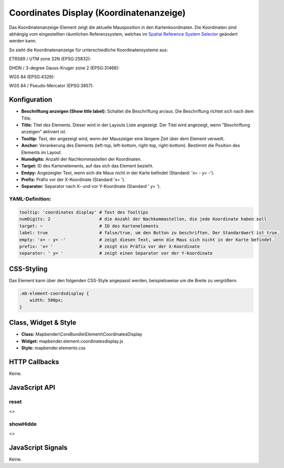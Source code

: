 .. _coordinates_display:

Coordinates Display (Koordinatenanzeige)
****************************************

Das Koordinatenanzeige-Element zeigt die aktuelle Mausposition in den Kartenkoordinaten. Die Koordinaten sind abhängig vom eingestellten räumlichen Referenzsystem, welches im `Spatial Reference System Selector <srs_selector.html>`_ geändert werden kann.

So sieht die Koordinatenanzeige für unterschiedliche Koordinatensysteme aus:

ETRS89 / UTM zone 32N (EPSG:25832):

.. image:: ../../../figures/de/coordinates_display_etrs89_zone32.png
     :scale: 80


DHDN / 3-degree Gauss-Kruger zone 2 (EPSG:31466):

.. image:: ../../../figures/de/coordinates_display_gauss_krueger_zone2.png
     :scale: 80


WGS 84 (EPSG:4326):

.. image:: ../../../figures/de/coordinates_display_wgs84.png
     :scale: 80


WGS 84 / Pseudo-Mercator (EPSG:3857):

.. image:: ../../../figures/de/coordinates_display_wgs84_pseudo_mercator.png
     :scale: 80
 
 

Konfiguration
=============

.. image:: ../../../figures/de/coordinates_display_configuration.png
     :scale: 80

* **Beschriftung anzeigen (Show title label):** Schaltet die Beschriftung an/aus. Die Beschriftung richtet sich nach dem Title.
* **Title:** Titel des Elements. Dieser wird in der Layouts Liste angezeigt. Der Titel wird angezeigt, wenn "Beschriftung anzeigen" aktiviert ist.
* **Tooltip:** Text, der angezeigt wird, wenn der Mauszeiger eine längere Zeit über dem Element verweilt.
* **Anchor:** Verankerung des Elements (left-top, left-bottom, right-top, right-bottom). Bestimmt die Position des Elements im Layout. 
* **Numdigits:** Anzahl der Nachkommastellen der Koordinaten.
* **Target:** ID des Kartenelements, auf das sich das Element bezieht.
* **Emtpy:** Angezeigter Text, wenn sich die Maus nicht in der Karte befindet (Standard: 'x= - y= -').
* **Prefix:** Präfix vor der X-Koordinate (Standard 'x= ').
* **Separator:** Separator nach X- und vor Y-Koordinate (Standard ' y= ').

YAML-Definition:
----------------

.. code-block:: yaml

   tooltip: 'coordinates display' # Text des Tooltips
   numDigits: 2                   # die Anzahl der Nachkommastellen, die jede Koordinate haben soll
   target: ~                      # ID des Kartenelements
   label: true                    # false/true, um den Button zu beschriften. Der Standardwert ist true.
   empty: 'x= - y= -'             # zeigt diesen Text, wenn die Maus sich nicht in der Karte befindet.
   prefix: 'x= '                  # zeigt ein Präfix vor der X-Koordinate
   separator: ' y= '              # zeigt einen Separator vor der Y-Koordinate


CSS-Styling
===========

Das Element kann über den folgenden CSS-Style angepasst werden, beispielsweise um die Breite zu vergrößern.

.. code-block:: css
                
                .mb-element-coordsdisplay { 
                    width: 500px; 
                }


Class, Widget & Style
=====================

* **Class:** Mapbender\\CoreBundle\\Element\\CoordinatesDisplay
* **Widget:** mapbender.element.coordinatesdisplay.js
* **Style:** mapbender.elements.css

HTTP Callbacks
==============

Keine.

JavaScript API
==============

reset
-----

<>

showHidde
----------

<>

JavaScript Signals
==================

Keine.
